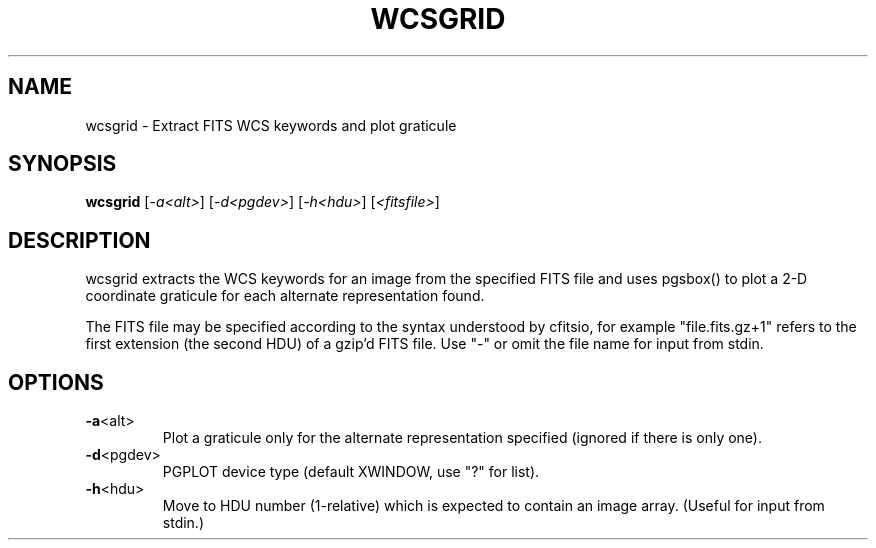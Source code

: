.\" DO NOT MODIFY THIS FILE!  It was generated by help2man 1.40.4.
.TH WCSGRID "1" "July 2023" "wcsgrid 8.1" "User Commands"
.SH NAME
wcsgrid \- Extract FITS WCS keywords and plot graticule
.SH SYNOPSIS
.B wcsgrid
[\fI-a<alt>\fR] [\fI-d<pgdev>\fR] [\fI-h<hdu>\fR] [\fI<fitsfile>\fR]
.SH DESCRIPTION
wcsgrid extracts the WCS keywords for an image from the specified FITS
file and uses pgsbox() to plot a 2\-D coordinate graticule for each
alternate representation found.
.PP
The FITS file may be specified according to the syntax understood by
cfitsio, for example "file.fits.gz+1" refers to the first extension (the
second HDU) of a gzip'd FITS file.  Use "\-" or omit the file name for
input from stdin.
.SH OPTIONS
.TP
\fB\-a\fR<alt>
Plot a graticule only for the alternate representation
specified (ignored if there is only one).
.TP
\fB\-d\fR<pgdev>
PGPLOT device type (default XWINDOW, use "?" for list).
.TP
\fB\-h\fR<hdu>
Move to HDU number (1\-relative) which is expected to
contain an image array.  (Useful for input from stdin.)
